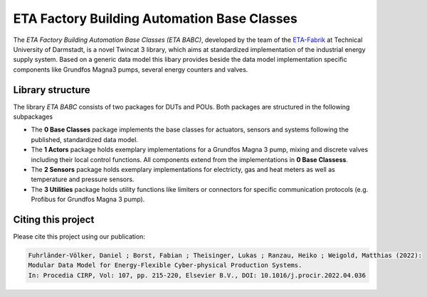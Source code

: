 ETA Factory Building Automation Base Classes
============================================

The *ETA Factory Building Automation Base Classes (ETA BABC)*, developed by the team of the `ETA-Fabrik <https://www.ptw.tu-darmstadt.de>`_ at Technical University of Darmstadt, is a novel Twincat 3 library, which aims at standardized implementation of the industrial energy supply system. Based on a generic data model this libary provides beside the data model implementation specific components like Grundfos Magna3 pumps, several energy counters and valves.

Library structure
-----------------

The library *ETA BABC* consists of two packages for DUTs and POUs. Both packages are structured in the following subpackages

- The **0 Base Classes** package implements the base classes for actuators, sensors and systems following the published, standardized data model.
- The **1 Actors** package holds exemplary implementations for a Grundfos Magna 3 pump, mixing and discrete valves including their local control functions. All components extend from the implementations in **0 Base Classess**.
- The **2 Sensors** package holds exemplary implementations for electricty, gas and heat meters as well as temperature and pressure sensors.
- The **3 Utilities** package holds utility functions like limiters or connectors for specific communication protocols (e.g. Profibus for Grundfos Magna 3 pump).

Citing this project
--------------------

Please cite this project using our publication:

.. code-block::

    Fuhrländer-Völker, Daniel ; Borst, Fabian ; Theisinger, Lukas ; Ranzau, Heiko ; Weigold, Matthias (2022): 
    Modular Data Model for Energy-Flexible Cyber-physical Production Systems. 
    In: Procedia CIRP, Vol: 107, pp. 215-220, Elsevier B.V., DOI: 10.1016/j.procir.2022.04.036

